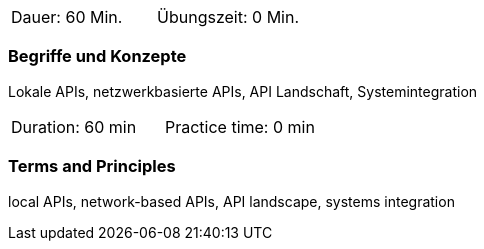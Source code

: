 // tag::DE[]
|===
| Dauer: 60 Min. | Übungszeit: 0 Min.
|===

=== Begriffe und Konzepte
Lokale APIs, netzwerkbasierte APIs, API Landschaft, Systemintegration

// end::DE[]

// tag::EN[]
|===
| Duration: 60 min | Practice time: 0 min
|===

=== Terms and Principles
local APIs, network-based APIs, API landscape, systems integration

// end::EN[]

